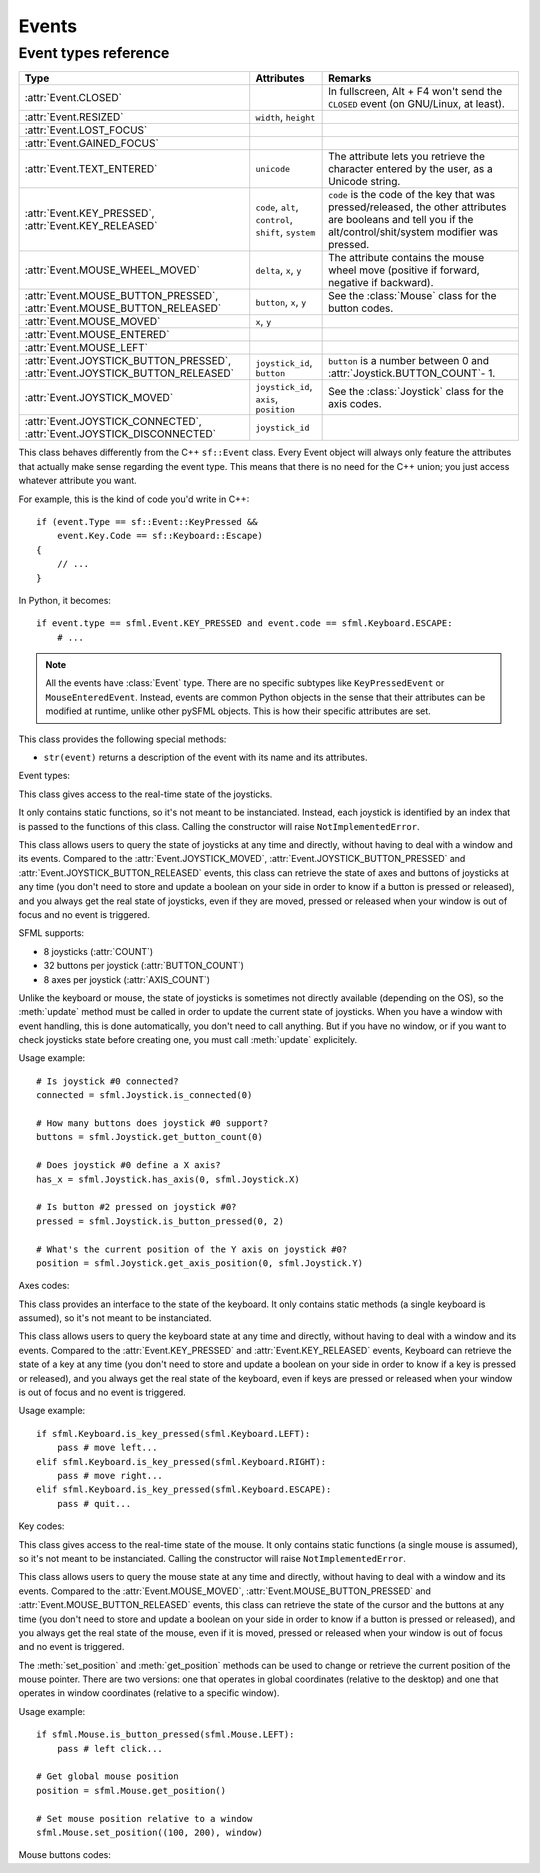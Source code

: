 .. Copyright 2011, 2012 Bastien Léonard. All rights reserved.

.. Redistribution and use in source (reStructuredText) and 'compiled'
   forms (HTML, PDF, PostScript, RTF and so forth) with or without
   modification, are permitted provided that the following conditions are
   met:

.. 1. Redistributions of source code (reStructuredText) must retain
   the above copyright notice, this list of conditions and the
   following disclaimer as the first lines of this file unmodified.

.. 2. Redistributions in compiled form (converted to HTML, PDF,
   PostScript, RTF and other formats) must reproduce the above
   copyright notice, this list of conditions and the following
   disclaimer in the documentation and/or other materials provided
   with the distribution.

.. THIS DOCUMENTATION IS PROVIDED BY BASTIEN LÉONARD ``AS IS'' AND ANY
   EXPRESS OR IMPLIED WARRANTIES, INCLUDING, BUT NOT LIMITED TO, THE
   IMPLIED WARRANTIES OF MERCHANTABILITY AND FITNESS FOR A PARTICULAR
   PURPOSE ARE DISCLAIMED. IN NO EVENT SHALL BASTIEN LÉONARD BE LIABLE
   FOR ANY DIRECT, INDIRECT, INCIDENTAL, SPECIAL, EXEMPLARY, OR
   CONSEQUENTIAL DAMAGES (INCLUDING, BUT NOT LIMITED TO, PROCUREMENT OF
   SUBSTITUTE GOODS OR SERVICES; LOSS OF USE, DATA, OR PROFITS; OR
   BUSINESS INTERRUPTION) HOWEVER CAUSED AND ON ANY THEORY OF LIABILITY,
   WHETHER IN CONTRACT, STRICT LIABILITY, OR TORT (INCLUDING NEGLIGENCE
   OR OTHERWISE) ARISING IN ANY WAY OUT OF THE USE OF THIS DOCUMENTATION,
   EVEN IF ADVISED OF THE POSSIBILITY OF SUCH DAMAGE.


Events
======


.. module:: sfml


.. _event_types_reference:

Event types reference
^^^^^^^^^^^^^^^^^^^^^

============================================================================= ===================================================== ==========
Type                                                                          Attributes                                            Remarks
============================================================================= ===================================================== ==========
:attr:`Event.CLOSED`                                                                                                                In fullscreen, Alt + F4 won't send the ``CLOSED`` event (on GNU/Linux, at least).
:attr:`Event.RESIZED`                                                         ``width``, ``height``
:attr:`Event.LOST_FOCUS`
:attr:`Event.GAINED_FOCUS`
:attr:`Event.TEXT_ENTERED`                                                    ``unicode``                                           The attribute lets you retrieve the character entered by the user, as a Unicode string.
:attr:`Event.KEY_PRESSED`, :attr:`Event.KEY_RELEASED`                         ``code``, ``alt``, ``control``, ``shift``, ``system`` ``code`` is the code of the key that was pressed/released, the other attributes are booleans and tell you if the alt/control/shit/system modifier was pressed.
:attr:`Event.MOUSE_WHEEL_MOVED`                                               ``delta``, ``x``, ``y``                               The attribute contains the mouse wheel move (positive if forward, negative if backward).
:attr:`Event.MOUSE_BUTTON_PRESSED`, :attr:`Event.MOUSE_BUTTON_RELEASED`       ``button``, ``x``, ``y``                              See the :class:`Mouse` class for the button codes.
:attr:`Event.MOUSE_MOVED`                                                     ``x``, ``y``
:attr:`Event.MOUSE_ENTERED`
:attr:`Event.MOUSE_LEFT`
:attr:`Event.JOYSTICK_BUTTON_PRESSED`, :attr:`Event.JOYSTICK_BUTTON_RELEASED` ``joystick_id``, ``button``                           ``button`` is a number between 0 and :attr:`Joystick.BUTTON_COUNT`- 1.
:attr:`Event.JOYSTICK_MOVED`                                                  ``joystick_id``, ``axis``, ``position``               See the :class:`Joystick` class for the axis codes.
:attr:`Event.JOYSTICK_CONNECTED`, :attr:`Event.JOYSTICK_DISCONNECTED`         ``joystick_id``
============================================================================= ===================================================== ==========



.. class:: Event

   This class behaves differently from the C++ ``sf::Event`` class.
   Every Event object will always only feature the attributes that
   actually make sense regarding the event type.  This means that
   there is no need for the C++ union; you just access whatever
   attribute you want.

   For example, this is the kind of code you'd write in C++::

      if (event.Type == sf::Event::KeyPressed &&
          event.Key.Code == sf::Keyboard::Escape)
      {
          // ...
      }

   In Python, it becomes::

      if event.type == sfml.Event.KEY_PRESSED and event.code == sfml.Keyboard.ESCAPE:
          # ...

   .. note::

      All the events have :class:`Event` type. There are no specific
      subtypes like ``KeyPressedEvent`` or
      ``MouseEnteredEvent``. Instead, events are common Python objects
      in the sense that their attributes can be modified at runtime,
      unlike other pySFML objects. This is how their specific
      attributes are set.

   This class provides the following special methods:

   * ``str(event)`` returns a description of the event with its name
     and its attributes.

   .. attribute:: NAMES

      A class attribute that maps event codes to a short description::

         >>> sfml.Event.NAMES[sfml.Event.CLOSED]
         'Closed'
         >>> sfml.Event.NAMES[sfml.Event.KEY_PRESSED]
         'Key pressed'

      If you want to print this information about a specific object,
      you can simply use ``print``; ``Event.__str__()`` will look up
      the description for you.

   Event types:

   .. attribute:: CLOSED

      The window requested to be closed.

   .. attribute:: RESIZED

      The window was resized.

   .. attribute:: LOST_FOCUS

      The window lost focus.

   .. attribute:: GAINED_FOCUS

      The window gained focus.

   .. attribute:: TEXT_ENTERED

      A character was entered.

   .. attribute:: KEY_PRESSED

      A key was pressed.

   .. attribute:: KEY_RELEASED

      A key was released.

   .. attribute:: MOUSE_WHEEL_MOVED

      The mouse wheel was scrolled.

   .. attribute:: MOUSE_BUTTON_PRESSED

      A mouse button was pressed.

   .. attribute:: MOUSE_BUTTON_RELEASED

      A mouse button was released.

   .. attribute:: MOUSE_MOVED

      The mouse cursors moved.

   .. attribute:: MOUSE_ENTERED

      The mouse cursor entered the area of the window.

   .. attribute:: MOUSE_LEFT

      The mouse cursor entered the area of the window.

   .. attribute:: JOYSTICK_BUTTON_PRESSED

      A joystick button was pressed.

   .. attribute:: JOYSTICK_BUTTON_RELEASED

      A joystick button was released.

   .. attribute:: JOYSTICK_MOVED

      The joystick moved along an axis.

   .. attribute:: JOYSTICK_CONNECTED

      A joystick was connected.

   .. attribute:: JOYSTICK_DISCONNECTED

      A joystick was disconnected.



.. class:: Joystick

   This class gives access to the real-time state of the joysticks.

   It only contains static functions, so it's not meant to be
   instanciated. Instead, each joystick is identified by an index that
   is passed to the functions of this class. Calling the constructor
   will raise ``NotImplementedError``.

   This class allows users to query the state of joysticks at any time
   and directly, without having to deal with a window and its
   events. Compared to the :attr:`Event.JOYSTICK_MOVED`,
   :attr:`Event.JOYSTICK_BUTTON_PRESSED` and
   :attr:`Event.JOYSTICK_BUTTON_RELEASED` events, this class can
   retrieve the state of axes and buttons of joysticks at any time
   (you don't need to store and update a boolean on your side in order
   to know if a button is pressed or released), and you always get the
   real state of joysticks, even if they are moved, pressed or
   released when your window is out of focus and no event is
   triggered.

   SFML supports:

   * 8 joysticks (:attr:`COUNT`)
   * 32 buttons per joystick (:attr:`BUTTON_COUNT`)
   * 8 axes per joystick (:attr:`AXIS_COUNT`)

   Unlike the keyboard or mouse, the state of joysticks is sometimes
   not directly available (depending on the OS), so the :meth:`update`
   method must be called in order to update the current state of
   joysticks. When you have a window with event handling, this is done
   automatically, you don't need to call anything. But if you have no
   window, or if you want to check joysticks state before creating
   one, you must call :meth:`update` explicitely.

   Usage example::

      # Is joystick #0 connected?
      connected = sfml.Joystick.is_connected(0)

      # How many buttons does joystick #0 support?
      buttons = sfml.Joystick.get_button_count(0)

      # Does joystick #0 define a X axis?
      has_x = sfml.Joystick.has_axis(0, sfml.Joystick.X)

      # Is button #2 pressed on joystick #0?
      pressed = sfml.Joystick.is_button_pressed(0, 2)

      # What's the current position of the Y axis on joystick #0?
      position = sfml.Joystick.get_axis_position(0, sfml.Joystick.Y)

   .. attribute:: COUNT

      The maximum number of supported joysticks.      

   .. attribute:: BUTTON_COUNT

      The maximum number of supported buttons.

   .. attribute:: AXIS_COUNT

      The maximum number of supported axes.

   .. _refevents_axescodes:

   Axes codes:

   .. attribute:: X

      The *x* axis.

   .. attribute:: Y

      The *y* axis.

   .. attribute:: Z

      The *z* axis.

   .. attribute:: R

      The *r* axis.

   .. attribute:: U

      The *u* axis.

   .. attribute:: V

      The *v* axis.


   .. attribute:: POV_X

      The *x* axis of the point-of-view hat.

   .. attribute:: POV_Y

      The *y* axis of the point-of-view hat.

   .. classmethod:: is_connected(int joystick)

      Return ``True`` is *joystick* is connected, otherwise ``False``
      is returned.

   .. classmethod:: get_button_count(int joystick)

      Return the number of buttons supported by *joystick*. If the
      joystick is not connected, return 0.

   .. classmethod:: has_axis(int joystick, int axis)

      Return whether *joystick* supports the given *axis*. If the
      joystick isn't connected, ``False`` is returned. *axis* should
      be an :ref:`axis code <refevents_axescodes>`.

   .. classmethod:: is_button_pressed(int joystick, int button)

      Return whether *button* is pressed on *joystick*. If the
      joystick isn't connected, ``False`` is returned.

   .. classmethod:: get_axis_position(int joystick, int axis)

      Return the current position along *axis* as a float. If the
      joystick is not connected, 0.0 is returned. *axis* should be an
      :ref:`axis code <refevents_axescodes>`.

   .. classmethod:: update()

      Update the state of all the joysticks. You don't need to call
      this method yourself in most cases. If you haven't created any
      window, however, you will need to call it to update the joystick
      state.


.. class:: Keyboard

   This class provides an interface to the state of the keyboard. It
   only contains static methods (a single keyboard is assumed), so
   it's not meant to be instanciated.

   This class allows users to query the keyboard state at any time and
   directly, without having to deal with a window and its
   events. Compared to the :attr:`Event.KEY_PRESSED` and
   :attr:`Event.KEY_RELEASED` events, Keyboard can retrieve the state
   of a key at any time (you don't need to store and update a boolean
   on your side in order to know if a key is pressed or released), and
   you always get the real state of the keyboard, even if keys are
   pressed or released when your window is out of focus and no event
   is triggered.

   Usage example::

      if sfml.Keyboard.is_key_pressed(sfml.Keyboard.LEFT):
          pass # move left...
      elif sfml.Keyboard.is_key_pressed(sfml.Keyboard.RIGHT):
          pass # move right...
      elif sfml.Keyboard.is_key_pressed(sfml.Keyboard.ESCAPE):
          pass # quit...

   .. _refevents_keycodes:

   Key codes:

   .. attribute:: A
   .. attribute:: B
   .. attribute:: C
   .. attribute:: D
   .. attribute:: E
   .. attribute:: F
   .. attribute:: G
   .. attribute:: H
   .. attribute:: I
   .. attribute:: J
   .. attribute:: K
   .. attribute:: L
   .. attribute:: M
   .. attribute:: N
   .. attribute:: O
   .. attribute:: P
   .. attribute:: Q
   .. attribute:: R
   .. attribute:: S
   .. attribute:: T
   .. attribute:: U
   .. attribute:: V
   .. attribute:: W
   .. attribute:: X
   .. attribute:: Y
   .. attribute:: Z
   .. attribute:: NUM0

      The 0 key.

   .. attribute:: NUM1

      The 1 key.

   .. attribute:: NUM2

      The 2 key.

   .. attribute:: NUM3

      The 3 key.

   .. attribute:: NUM4

      The 4 key.

   .. attribute:: NUM5

      The 5 key.

   .. attribute:: NUM6

      The 6 key.

   .. attribute:: NUM7

      The 7 key.

   .. attribute:: NUM8

      The 8 key.

   .. attribute:: NUM9

      The 9 key.

   .. attribute:: ESCAPE
   .. attribute:: L_CONTROL

      The left control key.

   .. attribute:: L_SHIFT

      The left shift key.

   .. attribute:: L_ALT

      The left alt key.

   .. attribute:: L_SYSTEM

      The left OS-specific key, e.g. window, apple or home key.

   .. attribute:: R_CONTROL

      The right control key.

   .. attribute:: R_SHIFT

      The right shift key.

   .. attribute:: R_ALT

      The right alt key.

   .. attribute:: R_SYSTEM

      The right OS-specific key, e.g. window, apple or home key.

   .. attribute:: MENU

      The menu key.

   .. attribute:: L_BRACKET

      The ``[`` key.

   .. attribute:: R_BRACKET

      The ``]`` key.

   .. attribute:: SEMI_COLON

      The ``;`` key.

   .. attribute:: COMMA

      The ``,`` key.

   .. attribute:: PERIOD

      The ``.`` key.

   .. attribute:: QUOTE

      The ``'`` key.

   .. attribute:: SLASH

      The ``/`` key.

   .. attribute:: BACK_SLASH

      The ``\`` key.

   .. attribute:: TILDE

      The ``~`` key.

   .. attribute:: EQUAL

      The ``=`` key.

   .. attribute:: DASH

      The ``-`` key.

   .. attribute:: SPACE
   .. attribute:: RETURN
   .. attribute:: BACK_SPACE

      The back space key.

   .. attribute:: TAB

      The tabulation key.

   .. attribute:: PAGE_UP
   .. attribute:: PAGE_DOWN
   .. attribute:: END
   .. attribute:: HOME
   .. attribute:: INSERT
   .. attribute:: DELETE
   .. attribute:: ADD

      The ``+`` key.

   .. attribute:: SUBTRACT

      The ``-`` key.

   .. attribute:: MULTIPLY

      The ``*`` key.

   .. attribute:: DIVIDE

      The ``/`` key.

   .. attribute:: LEFT

      The left arrow.

   .. attribute:: RIGHT

      The right arrow.

   .. attribute:: UP

      The up arrow.

   .. attribute:: DOWN

      The down arrow.

   .. attribute:: NUMPAD0

      The numpad 0 key.

   .. attribute:: NUMPAD1

      The numpad 1 key.

   .. attribute:: NUMPAD2

      The numpad 2 key.

   .. attribute:: NUMPAD3

      The numpad 3 key.

   .. attribute:: NUMPAD4

      The numpad 4 key.

   .. attribute:: NUMPAD5

      The numpad 5 key.

   .. attribute:: NUMPAD6

      The numpad 6 key.

   .. attribute:: NUMPAD7

      The numpad 7 key.

   .. attribute:: NUMPAD8

      The numpad 8 key.

   .. attribute:: NUMPAD9

      The numpad 9 key.

   .. attribute:: F1
   .. attribute:: F2
   .. attribute:: F3
   .. attribute:: F4
   .. attribute:: F5
   .. attribute:: F6
   .. attribute:: F7
   .. attribute:: F8
   .. attribute:: F9
   .. attribute:: F10
   .. attribute:: F11
   .. attribute:: F12
   .. attribute:: F13
   .. attribute:: F14
   .. attribute:: F15
   .. attribute:: PAUSE
   .. attribute:: KEY_COUNT

      The total number of keyboard keys.

   .. classmethod:: is_key_pressed(int key)

      Return ``True`` if *key* is pressed, otherwise ``False`` is
      returned. *key* should a value from the :ref:`key codes
      <refevents_keycodes>`.


.. class:: Mouse

   This class gives access to the real-time state of the mouse. It
   only contains static functions (a single mouse is assumed), so it's
   not meant to be instanciated. Calling the constructor will raise
   ``NotImplementedError``.

   This class allows users to query the mouse state at any time and
   directly, without having to deal with a window and its
   events. Compared to the :attr:`Event.MOUSE_MOVED`,
   :attr:`Event.MOUSE_BUTTON_PRESSED` and
   :attr:`Event.MOUSE_BUTTON_RELEASED` events, this class can retrieve
   the state of the cursor and the buttons at any time (you don't need
   to store and update a boolean on your side in order to know if a
   button is pressed or released), and you always get the real state
   of the mouse, even if it is moved, pressed or released when your
   window is out of focus and no event is triggered.

   The :meth:`set_position` and :meth:`get_position` methods can be
   used to change or retrieve the current position of the mouse
   pointer. There are two versions: one that operates in global
   coordinates (relative to the desktop) and one that operates in
   window coordinates (relative to a specific window).

   Usage example::

      if sfml.Mouse.is_button_pressed(sfml.Mouse.LEFT):
          pass # left click...

      # Get global mouse position
      position = sfml.Mouse.get_position()

      # Set mouse position relative to a window
      sfml.Mouse.set_position((100, 200), window)

   .. _eventsref_mousebuttons:

   Mouse buttons codes:

   .. attribute:: LEFT

      The left mouse button.

   .. attribute:: RIGHT

      The right mouse button.

   .. attribute:: MIDDLE

      The middle (wheel) mouse button.

   .. attribute:: X_BUTTON1

      The first extra mouse button.

   .. attribute:: X_BUTTON2

      The second extra mouse button.

   .. attribute:: BUTTON_COUNT

      The total number of mouse buttons.

   .. classmethod:: is_button_pressed(int button)

      Return ``True`` if *button* is pressed, otherwise returns
      ``False``. *button* should be a :ref:`mouse button
      code<eventsref_mousebuttons>`.

   .. classmethod:: get_position([window])

      Return a tuple with the current position of the cursor. With no
      arguments, the global position on the desktop is returned. If a
      *window* argument is provided, the position relative to the
      window is returned.

   .. classmethod:: set_position(tuple position[, window])

      Set the current position of the cursor. With only one argument,
      *position* is considered a as global desktop position. If a
      *window* argument is provided, the position is considered as
      relative to the window.

